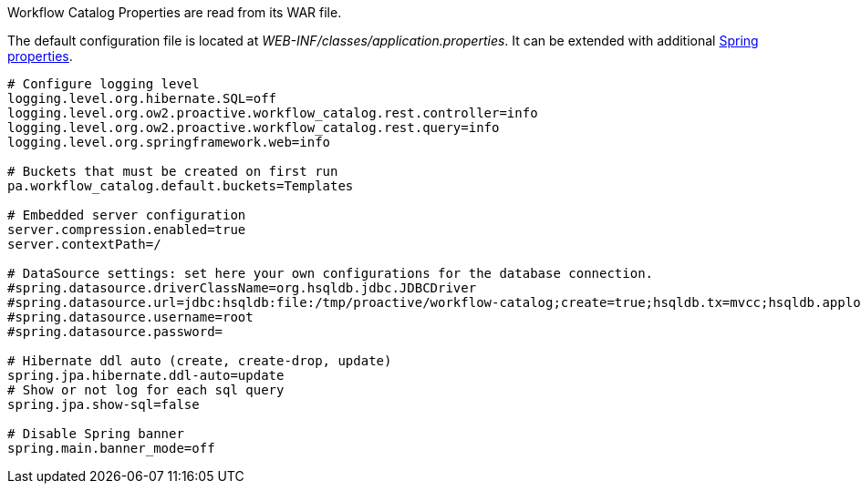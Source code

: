 Workflow Catalog Properties are read from its WAR file.

The default configuration file is located at _WEB-INF/classes/application.properties_.
It can be extended with additional https://docs.spring.io/spring-boot/docs/current/reference/html/common-application-properties.html[Spring properties].

[source]
----
# Configure logging level
logging.level.org.hibernate.SQL=off
logging.level.org.ow2.proactive.workflow_catalog.rest.controller=info
logging.level.org.ow2.proactive.workflow_catalog.rest.query=info
logging.level.org.springframework.web=info

# Buckets that must be created on first run
pa.workflow_catalog.default.buckets=Templates

# Embedded server configuration
server.compression.enabled=true
server.contextPath=/

# DataSource settings: set here your own configurations for the database connection.
#spring.datasource.driverClassName=org.hsqldb.jdbc.JDBCDriver
#spring.datasource.url=jdbc:hsqldb:file:/tmp/proactive/workflow-catalog;create=true;hsqldb.tx=mvcc;hsqldb.applog=1;hsqldb.sqllog=0;hsqldb.write_delay=false
#spring.datasource.username=root
#spring.datasource.password=

# Hibernate ddl auto (create, create-drop, update)
spring.jpa.hibernate.ddl-auto=update
# Show or not log for each sql query
spring.jpa.show-sql=false

# Disable Spring banner
spring.main.banner_mode=off
----
